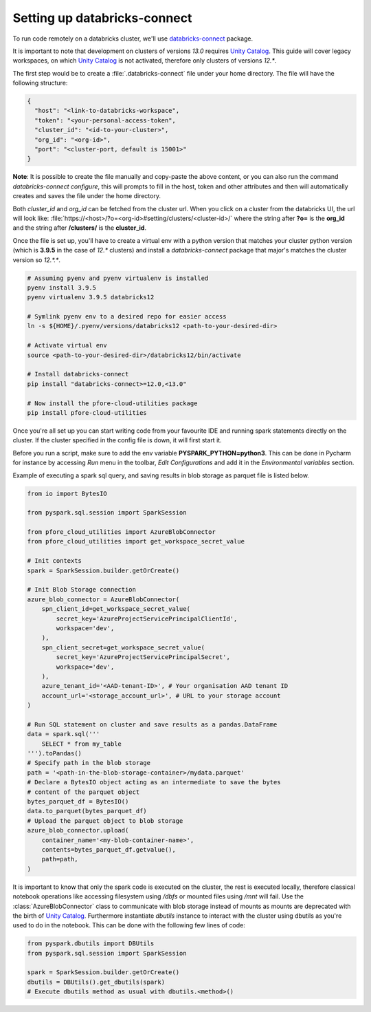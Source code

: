 Setting up databricks-connect
=============================

To run code remotely on a databricks cluster, we'll use databricks-connect_
package.

It is important to note that development on clusters of versions `13.0`
requires `Unity Catalog`_. This guide will cover legacy workspaces, on which
`Unity Catalog`_ is not activated, therefore only clusters of versions `12.*`.

The first step would be to create a :file:`.databricks-connect` file under your
home directory. The file will have the following structure:

.. code-block:: cfg

    {
      "host": "<link-to-databricks-workspace",
      "token": "<your-personal-access-token",
      "cluster_id": "<id-to-your-cluster>",
      "org_id": "<org-id>",
      "port": "<cluster-port, default is 15001>"
    }

**Note**: It is possible to create the file manually and copy-paste the above
content, or you can also run the command `databricks-connect configure`,
this will prompts to fill in the host, token and other attributes and then will
automatically creates and saves the file under the home directory.

Both `cluster_id` and `org_id` can be fetched from the cluster url. When you
click on a cluster from the databricks UI, the url will look like:
:file:`https://<host>/?o=<org-id>#setting/clusters/<cluster-id>/`
where the string after **?o=** is the **org_id** and the string
after **/clusters/** is the **cluster_id**.

Once the file is set up, you'll have to create a virtual env with a python
version that matches your cluster python version (which is **3.9.5** in the
case of `12.*` clusters) and install a `databricks-connect` package that
major's matches the cluster version so `12.*.*`.

.. code-block:: bash

    # Assuming pyenv and pyenv virtualenv is installed
    pyenv install 3.9.5
    pyenv virtualenv 3.9.5 databricks12

    # Symlink pyenv env to a desired repo for easier access
    ln -s ${HOME}/.pyenv/versions/databricks12 <path-to-your-desired-dir>

    # Activate virtual env
    source <path-to-your-desired-dir>/databricks12/bin/activate

    # Install databricks-connect
    pip install "databricks-connect>=12.0,<13.0"

    # Now install the pfore-cloud-utilities package
    pip install pfore-cloud-utilities

Once you're all set up you can start writing code from your favourite IDE and
running spark statements directly on the cluster. If the cluster specified in
the config file is down, it will first start it.

Before you run a script, make sure to add the env variable
**PYSPARK_PYTHON=python3**. This can be done in Pycharm for instance by
accessing `Run` menu in the toolbar, `Edit Configurations` and add it in
the `Environmental variables` section.

Example of executing a spark sql query, and saving results in blob storage as
parquet file is listed below.

.. code-block:: python

    from io import BytesIO

    from pyspark.sql.session import SparkSession

    from pfore_cloud_utilities import AzureBlobConnector
    from pfore_cloud_utilities import get_workspace_secret_value

    # Init contexts
    spark = SparkSession.builder.getOrCreate()

    # Init Blob Storage connection
    azure_blob_connector = AzureBlobConnector(
        spn_client_id=get_workspace_secret_value(
            secret_key='AzureProjectServicePrincipalClientId',
            workspace='dev',
        ),
        spn_client_secret=get_workspace_secret_value(
            secret_key='AzureProjectServicePrincipalSecret',
            workspace='dev',
        ),
        azure_tenant_id='<AAD-tenant-ID>', # Your organisation AAD tenant ID
        account_url='<storage_account_url>', # URL to your storage account
    )

    # Run SQL statement on cluster and save results as a pandas.DataFrame
    data = spark.sql('''
        SELECT * from my_table
    ''').toPandas()
    # Specify path in the blob storage
    path = '<path-in-the-blob-storage-container>/mydata.parquet'
    # Declare a BytesIO object acting as an intermediate to save the bytes
    # content of the parquet object
    bytes_parquet_df = BytesIO()
    data.to_parquet(bytes_parquet_df)
    # Upload the parquet object to blob storage
    azure_blob_connector.upload(
        container_name='<my-blob-container-name>',
        contents=bytes_parquet_df.getvalue(),
        path=path,
    )


It is important to know that only the spark code
is executed on the cluster, the rest is executed locally, therefore classical
notebook operations like accessing filesystem using `/dbfs`
or mounted files using `/mnt` will fail.
Use the :class:`AzureBlobConnector` class to communicate
with blob storage instead of mounts as mounts are deprecated with the birth of
`Unity Catalog`_.
Furthermore instantiate `dbutils` instance to interact with the cluster
using dbutils as you're used to do in the notebook. This can be done with
the following few lines of code:

.. code-block:: python

    from pyspark.dbutils import DBUtils
    from pyspark.sql.session import SparkSession

    spark = SparkSession.builder.getOrCreate()
    dbutils = DBUtils().get_dbutils(spark)
    # Execute dbutils method as usual with dbutils.<method>()

.. _databricks-connect: https://learn.microsoft.com/en-us/azure/databricks/dev-tools/databricks-connect-legacy
.. _Unity Catalog: https://www.databricks.com/product/unity-catalog